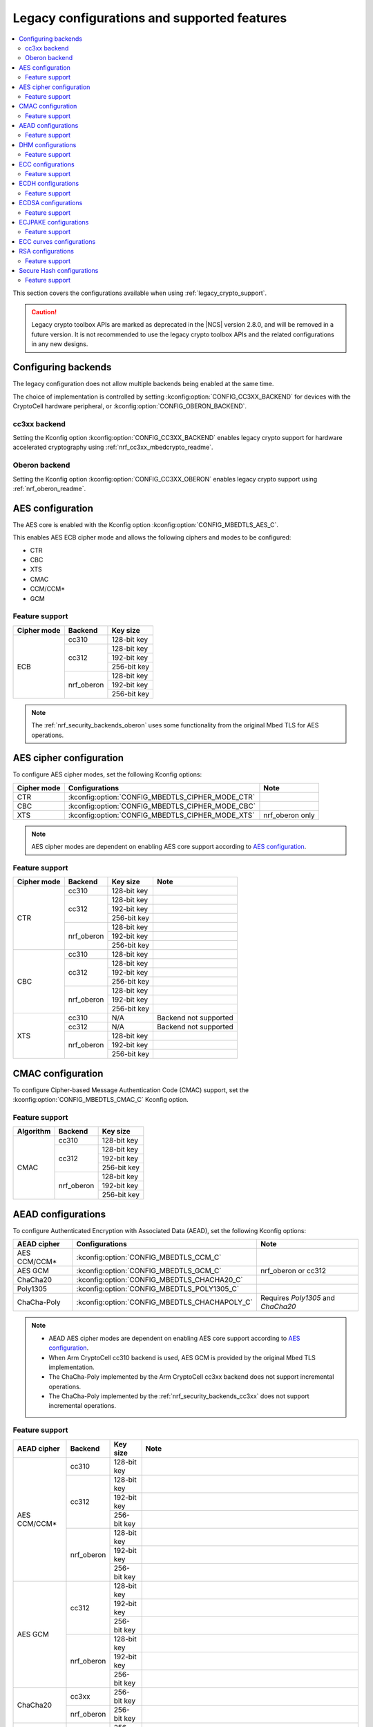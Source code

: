 .. _nrf_security_backend_config:
.. _nrf_security_legacy_config:

Legacy configurations and supported features
############################################

.. contents::
   :local:
   :depth: 2

This section covers the configurations available when using :ref:`legacy_crypto_support`.

.. caution::
   Legacy crypto toolbox APIs are marked as deprecated in the |NCS| version 2.8.0, and will be removed in a future version.
   It is not recommended to use the legacy crypto toolbox APIs and the related configurations in any new designs.

.. _nrf_security_backend_config_multiple:

Configuring backends
********************

The legacy configuration does not allow multiple backends being enabled at the same time.

The choice of implementation is controlled by setting :kconfig:option:`CONFIG_CC3XX_BACKEND` for devices with the CryptoCell hardware peripheral, or :kconfig:option:`CONFIG_OBERON_BACKEND`.

.. _nrf_security_backends_cc3xx:

cc3xx backend
=============

Setting the Kconfig option :kconfig:option:`CONFIG_CC3XX_BACKEND` enables legacy crypto support for hardware accelerated cryptography using :ref:`nrf_cc3xx_mbedcrypto_readme`.

.. _nrf_security_backends_oberon:

Oberon backend
==============

Setting the Kconfig option :kconfig:option:`CONFIG_CC3XX_OBERON` enables legacy crypto support using :ref:`nrf_oberon_readme`.

AES configuration
*****************

The AES core is enabled with the Kconfig option :kconfig:option:`CONFIG_MBEDTLS_AES_C`.

This enables AES ECB cipher mode and allows the following ciphers and modes to be configured:

* CTR
* CBC
* XTS
* CMAC
* CCM/CCM*
* GCM

Feature support
===============

+-------------+-------------------+-------------+
| Cipher mode | Backend           | Key size    |
+=============+===================+=============+
| ECB         | cc310             | 128-bit key |
|             +-------------------+-------------+
|             | cc312             | 128-bit key |
|             |                   +-------------+
|             |                   | 192-bit key |
|             |                   +-------------+
|             |                   | 256-bit key |
|             +-------------------+-------------+
|             | nrf_oberon        | 128-bit key |
|             |                   +-------------+
|             |                   | 192-bit key |
|             |                   +-------------+
|             |                   | 256-bit key |
+-------------+-------------------+-------------+

.. note::
   The :ref:`nrf_security_backends_oberon` uses some functionality from the original Mbed TLS for AES operations.

AES cipher configuration
************************

To configure AES cipher modes, set the following Kconfig options:

+--------------+----------------------------------------------------+----------------------------------------+
| Cipher mode  | Configurations                                     | Note                                   |
+==============+====================================================+========================================+
| CTR          | :kconfig:option:`CONFIG_MBEDTLS_CIPHER_MODE_CTR`   |                                        |
+--------------+----------------------------------------------------+----------------------------------------+
| CBC          | :kconfig:option:`CONFIG_MBEDTLS_CIPHER_MODE_CBC`   |                                        |
+--------------+----------------------------------------------------+----------------------------------------+
| XTS          | :kconfig:option:`CONFIG_MBEDTLS_CIPHER_MODE_XTS`   | nrf_oberon only                        |
+--------------+----------------------------------------------------+----------------------------------------+

.. note::
   AES cipher modes are dependent on enabling AES core support according to `AES configuration`_.

Feature support
===============

+-------------+-------------------+-------------+-----------------------+
| Cipher mode | Backend           | Key size    | Note                  |
+=============+===================+=============+=======================+
| CTR         | cc310             | 128-bit key |                       |
|             +-------------------+-------------+-----------------------+
|             | cc312             | 128-bit key |                       |
|             |                   +-------------+-----------------------+
|             |                   | 192-bit key |                       |
|             |                   +-------------+-----------------------+
|             |                   | 256-bit key |                       |
|             +-------------------+-------------+-----------------------+
|             | nrf_oberon        | 128-bit key |                       |
|             |                   +-------------+-----------------------+
|             |                   | 192-bit key |                       |
|             |                   +-------------+-----------------------+
|             |                   | 256-bit key |                       |
+-------------+-------------------+-------------+-----------------------+
| CBC         | cc310             | 128-bit key |                       |
|             +-------------------+-------------+-----------------------+
|             | cc312             | 128-bit key |                       |
|             |                   +-------------+-----------------------+
|             |                   | 192-bit key |                       |
|             |                   +-------------+-----------------------+
|             |                   | 256-bit key |                       |
|             +-------------------+-------------+-----------------------+
|             | nrf_oberon        | 128-bit key |                       |
|             |                   +-------------+-----------------------+
|             |                   | 192-bit key |                       |
|             |                   +-------------+-----------------------+
|             |                   | 256-bit key |                       |
+-------------+-------------------+-------------+-----------------------+
| XTS         | cc310             | N/A         | Backend not supported |
|             +-------------------+-------------+-----------------------+
|             | cc312             | N/A         | Backend not supported |
|             +-------------------+-------------+-----------------------+
|             | nrf_oberon        | 128-bit key |                       |
|             |                   +-------------+-----------------------+
|             |                   | 192-bit key |                       |
|             |                   +-------------+-----------------------+
|             |                   | 256-bit key |                       |
+-------------+-------------------+-------------+-----------------------+

CMAC configuration
******************

To configure Cipher-based Message Authentication Code (CMAC) support, set the :kconfig:option:`CONFIG_MBEDTLS_CMAC_C` Kconfig option.

Feature support
===============

+-----------+-------------------+-------------+
| Algorithm | Backend           | Key size    |
+===========+===================+=============+
| CMAC      | cc310             | 128-bit key |
|           +-------------------+-------------+
|           | cc312             | 128-bit key |
|           |                   +-------------+
|           |                   | 192-bit key |
|           |                   +-------------+
|           |                   | 256-bit key |
|           +-------------------+-------------+
|           | nrf_oberon        | 128-bit key |
|           |                   +-------------+
|           |                   | 192-bit key |
|           |                   +-------------+
|           |                   | 256-bit key |
+-----------+-------------------+-------------+


AEAD configurations
*******************

To configure Authenticated Encryption with Associated Data (AEAD), set the following Kconfig options:

+--------------+------------------------------------------------+-----------------------------------------+
| AEAD cipher  | Configurations                                 | Note                                    |
+==============+================================================+=========================================+
| AES CCM/CCM* | :kconfig:option:`CONFIG_MBEDTLS_CCM_C`         |                                         |
+--------------+------------------------------------------------+-----------------------------------------+
| AES GCM      | :kconfig:option:`CONFIG_MBEDTLS_GCM_C`         | nrf_oberon or cc312                     |
+--------------+------------------------------------------------+-----------------------------------------+
| ChaCha20     | :kconfig:option:`CONFIG_MBEDTLS_CHACHA20_C`    |                                         |
+--------------+------------------------------------------------+-----------------------------------------+
| Poly1305     | :kconfig:option:`CONFIG_MBEDTLS_POLY1305_C`    |                                         |
+--------------+------------------------------------------------+-----------------------------------------+
| ChaCha-Poly  | :kconfig:option:`CONFIG_MBEDTLS_CHACHAPOLY_C`  | Requires `Poly1305` and `ChaCha20`      |
+--------------+------------------------------------------------+-----------------------------------------+

.. note::
   * AEAD AES cipher modes are dependent on enabling AES core support according to `AES configuration`_.
   * When Arm CryptoCell cc310 backend is used, AES GCM is provided by the original Mbed TLS implementation.
   * The ChaCha-Poly implemented by the Arm CryptoCell cc3xx backend does not support incremental operations.
   * The ChaCha-Poly implemented by the :ref:`nrf_security_backends_cc3xx` does not support incremental operations.

Feature support
===============

+--------------+-------------------+-------------+----------------------------------------------------------------------+
| AEAD cipher  | Backend           | Key size    | Note                                                                 |
+==============+===================+=============+======================================================================+
| AES CCM/CCM* | cc310             | 128-bit key |                                                                      |
|              +-------------------+-------------+----------------------------------------------------------------------+
|              | cc312             | 128-bit key |                                                                      |
|              |                   +-------------+----------------------------------------------------------------------+
|              |                   | 192-bit key |                                                                      |
|              |                   +-------------+----------------------------------------------------------------------+
|              |                   | 256-bit key |                                                                      |
|              +-------------------+-------------+----------------------------------------------------------------------+
|              | nrf_oberon        | 128-bit key |                                                                      |
|              |                   +-------------+----------------------------------------------------------------------+
|              |                   | 192-bit key |                                                                      |
|              |                   +-------------+----------------------------------------------------------------------+
|              |                   | 256-bit key |                                                                      |
+--------------+-------------------+-------------+----------------------------------------------------------------------+
| AES GCM      | cc312             | 128-bit key |                                                                      |
|              |                   +-------------+----------------------------------------------------------------------+
|              |                   | 192-bit key |                                                                      |
|              |                   +-------------+----------------------------------------------------------------------+
|              |                   | 256-bit key |                                                                      |
|              +-------------------+-------------+----------------------------------------------------------------------+
|              | nrf_oberon        | 128-bit key |                                                                      |
|              |                   +-------------+----------------------------------------------------------------------+
|              |                   | 192-bit key |                                                                      |
|              |                   +-------------+----------------------------------------------------------------------+
|              |                   | 256-bit key |                                                                      |
+--------------+-------------------+-------------+----------------------------------------------------------------------+
| ChaCha20     | cc3xx             | 256-bit key |                                                                      |
|              +-------------------+-------------+----------------------------------------------------------------------+
|              | nrf_oberon        | 256-bit key |                                                                      |
+--------------+-------------------+-------------+----------------------------------------------------------------------+
| Poly1305     | cc3xx             | 256-bit key |                                                                      |
|              +-------------------+-------------+----------------------------------------------------------------------+
|              | nrf_oberon        | 256-bit key |                                                                      |
+--------------+-------------------+-------------+----------------------------------------------------------------------+
| ChaCha-Poly  | cc3xx             | 256-bit key | The ChaCha-Poly implementation in :ref:`nrf_security_backends_cc3xx` |
|              |                   |             | does not support incremental operations.                             |
|              +-------------------+-------------+----------------------------------------------------------------------+
|              | nrf_oberon        | 256-bit key |                                                                      |
+--------------+-------------------+-------------+----------------------------------------------------------------------+

DHM configurations
******************

To configure Diffie-Hellman-Merkle (DHM) support, set the :kconfig:option:`CONFIG_MBEDTLS_DHM_C` Kconfig option.

Feature support
===============

+-----------+-------------------+----------------------+-----------------------+
| Algorithm | Backend           | Key size             | Note                  |
+===========+===================+======================+=======================+
| DHM       | cc3xx             | Limited to 2048 bits |                       |
|           +-------------------+----------------------+-----------------------+
|           | nrf_oberon        | N/A                  | Backend not supported |
+-----------+-------------------+----------------------+-----------------------+

.. note::
   The :ref:`nrf_security_backends_oberon` uses functionality from the original Mbed TLS for DHM operations.

ECC configurations
******************

Elliptic Curve Cryptography (ECC) configuration provides support for Elliptic Curve over GF(p).

To configure ECC core support, set the :kconfig:option:`CONFIG_MBEDTLS_ECP_C` Kconfig option.

Enabling :kconfig:option:`CONFIG_MBEDTLS_ECP_C` will activate configuration options that depend on ECC, such as ECDH, ECDSA, ECJPAKE, and a selection of ECC curves to support in the system.

Feature support
===============

+-----------+-------------------+-------------+------------+
| Algorithm | Backend           | Curve group | Curve type |
+===========+===================+=============+============+
| ECP       | cc3xx             | NIST        | secp192r1  |
|           |                   |             +------------+
|           |                   |             | secp224r1  |
|           |                   |             +------------+
|           |                   |             | secp256r1  |
|           |                   |             +------------+
|           |                   |             | secp384r1  |
|           |                   |             +------------+
|           |                   |             | secp521r1  |
|           |                   +-------------+------------+
|           |                   | Koblitz     | secp192k1  |
|           |                   |             +------------+
|           |                   |             | secp224k1  |
|           |                   |             +------------+
|           |                   |             | secp256k1  |
|           |                   +-------------+------------+
|           |                   | Curve25519  | Curve25519 |
|           +-------------------+-------------+------------+
|           | nrf_oberon        | NIST        | secp256r1  |
|           |                   |             +------------+
|           |                   |             | secp224r1  |
|           |                   +-------------+------------+
|           |                   | Curve25519  | Curve25519 |
+-----------+-------------------+-------------+------------+

ECDH configurations
*******************

To configure Elliptic Curve Diffie-Hellman (ECDH) support, set the :kconfig:option:`CONFIG_MBEDTLS_ECDH_C` Kconfig option.

+--------------+---------------------------------------------+
| Algorithm    | Configurations                              |
+==============+=============================================+
| ECDH         | :kconfig:option:`CONFIG_MBEDTLS_ECDH_C`     |
+--------------+---------------------------------------------+

.. note::
   * ECDH support depends on `ECC Configurations`_ being enabled.
   * The :ref:`nrf_cc3xx_mbedcrypto_readme` does not integrate on ECP layer.
     Only the top-level APIs for ECDH are replaced.

Feature support
===============

+-----------+-------------------+-------------+------------+
| Algorithm | Backend           | Curve group | Curve type |
+===========+===================+=============+============+
| ECDH      | cc3xx             | NIST        | secp192r1  |
|           |                   |             +------------+
|           |                   |             | secp224r1  |
|           |                   |             +------------+
|           |                   |             | secp256r1  |
|           |                   |             +------------+
|           |                   |             | secp384r1  |
|           |                   |             +------------+
|           |                   |             | secp521r1  |
|           |                   +-------------+------------+
|           |                   | Koblitz     | secp192k1  |
|           |                   |             +------------+
|           |                   |             | secp224k1  |
|           |                   |             +------------+
|           |                   |             | secp256k1  |
|           |                   +-------------+------------+
|           |                   | Curve25519  | Curve25519 |
|           +-------------------+-------------+------------+
|           | nrf_oberon        | NIST        | secp256r1  |
|           |                   |             +------------+
|           |                   |             | secp224r1  |
|           |                   +-------------+------------+
|           |                   | Curve25519  | Curve25519 |
+-----------+-------------------+-------------+------------+

ECDSA configurations
********************

To configure Elliptic Curve Digital Signature Algorithm (ECDSA) support, set the :kconfig:option:`CONFIG_MBEDTLS_ECDSA_C` Kconfig option.

+--------------+----------------------------------------------+
| Algorithm    | Configurations                               |
+==============+==============================================+
| ECDSA        | :kconfig:option:`CONFIG_MBEDTLS_ECDSA_C`     |
+--------------+----------------------------------------------+

.. note::
   * ECDSA support depends on `ECC Configurations`_ being enabled.
   * The :ref:`nrf_cc3xx_mbedcrypto_readme` does not integrate on ECP layer.
     Only the top-level APIs for ECDSA are replaced.

Feature support
===============

+-----------+-------------------+-------------+------------+
| Algorithm | Backend           | Curve group | Curve type |
+===========+===================+=============+============+
| ECDSA     | cc3xx             | NIST        | secp192r1  |
|           |                   |             +------------+
|           |                   |             | secp224r1  |
|           |                   |             +------------+
|           |                   |             | secp256r1  |
|           |                   |             +------------+
|           |                   |             | secp384r1  |
|           |                   |             +------------+
|           |                   |             | secp521r1  |
|           |                   +-------------+------------+
|           |                   | Koblitz     | secp192k1  |
|           |                   |             +------------+
|           |                   |             | secp224k1  |
|           |                   |             +------------+
|           |                   |             | secp256k1  |
|           |                   +-------------+------------+
|           |                   | Curve25519  | Curve25519 |
|           +-------------------+-------------+------------+
|           | nrf_oberon        | NIST        | secp256r1  |
|           |                   |             +------------+
|           |                   |             | secp224r1  |
|           |                   +-------------+------------+
|           |                   | Curve25519  | Curve25519 |
+-----------+-------------------+-------------+------------+

ECJPAKE configurations
**********************

To configure Elliptic Curve, Password Authenticated Key Exchange by Juggling (ECJPAKE) support, set the :kconfig:option:`CONFIG_MBEDTLS_ECJPAKE_C` Kconfig option.

+--------------+----------------------------------------------+
| Algorithm    | Configurations                               |
+==============+==============================================+
| ECJPAKE      | :kconfig:option:`CONFIG_MBEDTLS_ECJPAKE_C`   |
+--------------+----------------------------------------------+

.. note::
   ECJPAKE support depends upon `ECC Configurations`_ being enabled.

Feature support
===============

+-----------+-------------------+-------------+------------+
| Algorithm | Backend           | Curve group | Curve type |
+===========+===================+=============+============+
| ECJPAKE   | cc3xx             | NIST        | secp256r1  |
|           +-------------------+-------------+------------+
|           | nrf_oberon        | NIST        | secp256r1  |
+-----------+-------------------+-------------+------------+


.. _nrf_security_backend_config_ecc_curves:

ECC curves configurations
*************************

It is possible to configure the curves that should be supported in the system depending on the backend selected.

The following curves can be enabled:

+-----------------------------+------------------------------------------------------------+--------------------------+
| Curve                       | Configurations                                             | Note                     |
+=============================+============================================================+==========================+
| NIST secp192r1              | :kconfig:option:`CONFIG_MBEDTLS_ECP_DP_SECP192R1_ENABLED`  |                          |
+-----------------------------+------------------------------------------------------------+--------------------------+
| NIST secp224r1              | :kconfig:option:`CONFIG_MBEDTLS_ECP_DP_SECP224R1_ENABLED`  |                          |
+-----------------------------+------------------------------------------------------------+--------------------------+
| NIST secp256r1              | :kconfig:option:`CONFIG_MBEDTLS_ECP_DP_SECP256R1_ENABLED`  |                          |
+-----------------------------+------------------------------------------------------------+--------------------------+
| NIST secp384r1              | :kconfig:option:`CONFIG_MBEDTLS_ECP_DP_SECP384R1_ENABLED`  |                          |
+-----------------------------+------------------------------------------------------------+--------------------------+
| NIST secp521r1              | :kconfig:option:`CONFIG_MBEDTLS_ECP_DP_SECP521R1_ENABLED`  |                          |
+-----------------------------+------------------------------------------------------------+--------------------------+
| Koblitz secp192k1           | :kconfig:option:`CONFIG_MBEDTLS_ECP_DP_SECP192K1_ENABLED`  |                          |
+-----------------------------+------------------------------------------------------------+--------------------------+
| Koblitz secp224k1           | :kconfig:option:`CONFIG_MBEDTLS_ECP_DP_SECP224K1_ENABLED`  |                          |
+-----------------------------+------------------------------------------------------------+--------------------------+
| Koblitz secp256k1           | :kconfig:option:`CONFIG_MBEDTLS_ECP_DP_SECP256K1_ENABLED`  |                          |
+-----------------------------+------------------------------------------------------------+--------------------------+
| Curve25519                  | :kconfig:option:`CONFIG_MBEDTLS_ECP_DP_CURVE25519_ENABLED` |                          |
+-----------------------------+------------------------------------------------------------+--------------------------+

.. note::
   * The :ref:`nrf_oberon_readme` only supports ECC curve secp224r1 and secp256r1.
   * Choosing the nrf_oberon backend does not allow enabling the rest of the ECC curve types.


RSA configurations
******************

To configure Rivest-Shamir-Adleman (RSA) support, set the :kconfig:option:`CONFIG_MBEDTLS_RSA_C` Kconfig option.

Feature support
===============

+-----------+-------------------+--------------+
| Algorithm | Backend           | Key size     |
+===========+===================+==============+
| RSA       | cc310             | 1024-bit key |
|           |                   +--------------+
|           |                   | 1536-bit key |
|           |                   +--------------+
|           |                   | 2048-bit key |
|           +-------------------+--------------+
|           | cc312             | 1024-bit key |
|           |                   +--------------+
|           |                   | 1536-bit key |
|           |                   +--------------+
|           |                   | 2048-bit key |
|           |                   +--------------+
|           |                   | 3072-bit key |
|           +-------------------+--------------+
|           | nrf_oberon        | 1024-bit key |
|           |                   +--------------+
|           |                   | 1536-bit key |
|           |                   +--------------+
|           |                   | 2048-bit key |
|           |                   +--------------+
|           |                   | 3072-bit key |
+-----------+-------------------+--------------+

.. note::
   The :ref:`nrf_security_backends_oberon` uses functionality from the original Mbed TLS for RSA operations.

Secure Hash configurations
**************************

To configure the Secure Hash algorithms, set the following Kconfig options:

+--------------+--------------------+---------------------------------------------+
| Algorithm    | Support            | Backend selection                           |
+==============+====================+=============================================+
| SHA-1        |                    | :kconfig:option:`CONFIG_MBEDTLS_SHA1_C`     |
+--------------+--------------------+---------------------------------------------+
| SHA-224      |                    | :kconfig:option:`CONFIG_MBEDTLS_SHA224_C`   |
+--------------+--------------------+---------------------------------------------+
| SHA-256      |                    | :kconfig:option:`CONFIG_MBEDTLS_SHA256_C`   |
+--------------+--------------------+---------------------------------------------+
| SHA-384      |                    | :kconfig:option:`CONFIG_MBEDTLS_SHA384_C`   |
+--------------+--------------------+---------------------------------------------+
| SHA-512      |                    | :kconfig:option:`CONFIG_MBEDTLS_SHA512_C`   |
+--------------+--------------------+---------------------------------------------+

Feature support
===============

+-----------+--------------------+----------------------------------------+
| Algorithm | Supported backends | Note                                   |
+===========+====================+========================================+
| SHA-1     | cc3xx              |                                        |
|           +--------------------+                                        |
|           | nrf_oberon         |                                        |
+-----------+--------------------+----------------------------------------+
| SHA-224   | cc3xx              | SHA-224 must be enabled when enabling  |
|           +--------------------+ SHA-256                                |
|           | nrf_oberon         |                                        |
+-----------+--------------------+----------------------------------------+
| SHA-256   | cc3xx              |                                        |
|           +--------------------+                                        |
|           | nrf_oberon         |                                        |
+-----------+--------------------+----------------------------------------+
| SHA-384   | cc3xx              |                                        |
|           +--------------------+                                        |
|           | nrf_oberon         |                                        |
+-----------+--------------------+----------------------------------------+
| SHA-512   | cc3xx              |                                        |
|           +--------------------+                                        |
|           | nrf_oberon         |                                        |
+-----------+--------------------+----------------------------------------+
